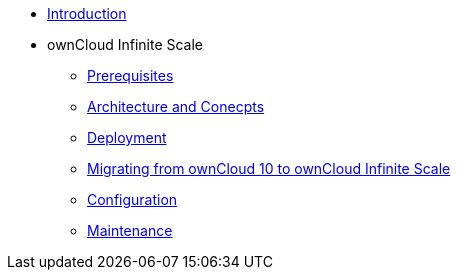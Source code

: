 * xref:index.adoc[Introduction]
* ownCloud Infinite Scale 
** xref:prerequisites/index.adoc[Prerequisites]
** xref:architecture/index.adoc[Architecture and Conecpts]
** xref:deployment/index.adoc[Deployment]
** xref:migration/index.adoc[Migrating from ownCloud 10 to ownCloud Infinite Scale]
** xref:configuration/index.adoc[Configuration]
** xref:maintenance/index.adoc[Maintenance]

